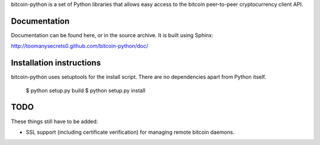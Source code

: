 bitcoin-python is a set of Python libraries that allows easy access to the
bitcoin peer-to-peer cryptocurrency client API.

Documentation
===========================

Documentation can be found here, or in the source archive. It is built
using Sphinx:

http://toomanysecrets0.github.com/bitcoin-python/doc/

Installation instructions
===========================

bitcoin-python uses setuptools for the install script. There are no dependencies apart from Python itself.

  $ python setup.py build
  $ python setup.py install

TODO
======
These things still have to be added:

- SSL support (including certificate verification) for managing remote bitcoin daemons.

